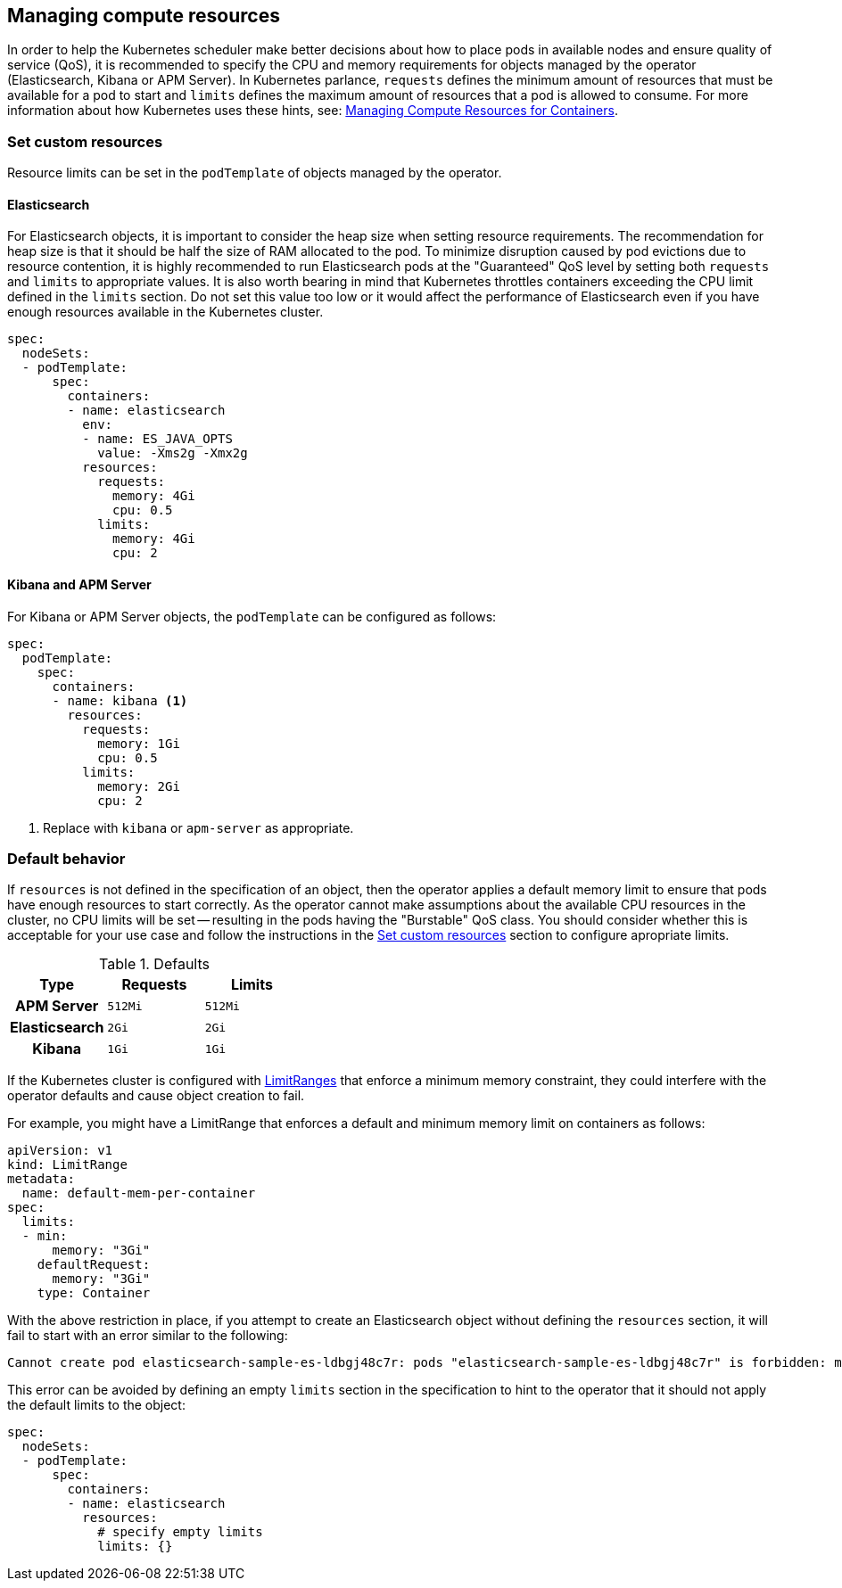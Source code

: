 [id="{p}-managing-compute-resources"]
== Managing compute resources

In order to help the Kubernetes scheduler make better decisions about how to place pods in available nodes and ensure quality of service (QoS), it is recommended to specify the CPU and memory requirements for objects managed by the operator (Elasticsearch, Kibana or APM Server). In Kubernetes parlance, `requests` defines the minimum amount of resources that must be available for a pod to start and `limits` defines the maximum amount of resources that a pod is allowed to consume. For more information about how Kubernetes uses these hints, see: https://kubernetes.io/docs/concepts/configuration/manage-compute-resources-container/[Managing Compute Resources for Containers].

[float]
[id="{p}-custom-resources"]
=== Set custom resources

Resource limits can be set in the `podTemplate` of objects managed by the operator.

==== Elasticsearch

For Elasticsearch objects, it is important to consider the heap size when setting resource requirements. The recommendation for heap size is that it should be half the size of RAM allocated to the pod. To minimize disruption caused by pod evictions due to resource contention, it is highly recommended to run Elasticsearch pods at the "Guaranteed" QoS level by setting both `requests` and `limits` to appropriate values. It is also worth bearing in mind that Kubernetes throttles containers exceeding the CPU limit defined in the `limits` section. Do not set this value too low or it would affect the performance of Elasticsearch even if you have enough resources available in the Kubernetes cluster.


[source,yaml]
----
spec:
  nodeSets:
  - podTemplate:
      spec:
        containers:
        - name: elasticsearch
          env:
          - name: ES_JAVA_OPTS
            value: -Xms2g -Xmx2g
          resources:
            requests:
              memory: 4Gi
              cpu: 0.5
            limits:
              memory: 4Gi
              cpu: 2
----

==== Kibana and APM Server

For Kibana or APM Server objects, the `podTemplate` can be configured as follows:

[source,yaml]
----
spec:
  podTemplate:
    spec:
      containers:
      - name: kibana <1>
        resources:
          requests:
            memory: 1Gi
            cpu: 0.5
          limits:
            memory: 2Gi
            cpu: 2
----

<1> Replace with `kibana` or `apm-server` as appropriate.

[float]
[id="{p}-default-behavior"]
=== Default behavior

If `resources` is not defined in the specification of an object, then the operator applies a default memory limit to ensure that pods have enough resources to start correctly. As the operator cannot make assumptions about the available CPU resources in the cluster, no CPU limits will be set -- resulting in the pods having the "Burstable" QoS class. You should consider whether this is acceptable for your use case and follow the instructions in the <<{p}-custom-resources>> section to configure apropriate limits.

.Defaults
[cols="h,m,m", options="header"]
|===
|Type | Requests | Limits
|APM Server |512Mi |512Mi
|Elasticsearch |2Gi |2Gi
|Kibana |1Gi |1Gi
|===

If the Kubernetes cluster is configured with https://kubernetes.io/docs/tasks/administer-cluster/manage-resources/memory-default-namespace/[LimitRanges] that enforce a minimum memory constraint, they could interfere with the operator defaults and cause object creation to fail.

For example, you might have a LimitRange that enforces a default and minimum memory limit on containers as follows:

[source,yaml]
----
apiVersion: v1
kind: LimitRange
metadata:
  name: default-mem-per-container
spec:
  limits:
  - min:
      memory: "3Gi"
    defaultRequest:
      memory: "3Gi"
    type: Container
----

With the above restriction in place, if you attempt to create an Elasticsearch object without defining the `resources` section, it will fail to start with an error similar to the following:

...................................
Cannot create pod elasticsearch-sample-es-ldbgj48c7r: pods "elasticsearch-sample-es-ldbgj48c7r" is forbidden: minimum memory usage per Container is 3Gi, but request is 2Gi
...................................

This error can be avoided by defining an empty `limits` section in the specification to hint to the operator that it should not apply the default limits to the object:

[source,yaml]
----
spec:
  nodeSets:
  - podTemplate:
      spec:
        containers:
        - name: elasticsearch
          resources:
            # specify empty limits
            limits: {}
----
